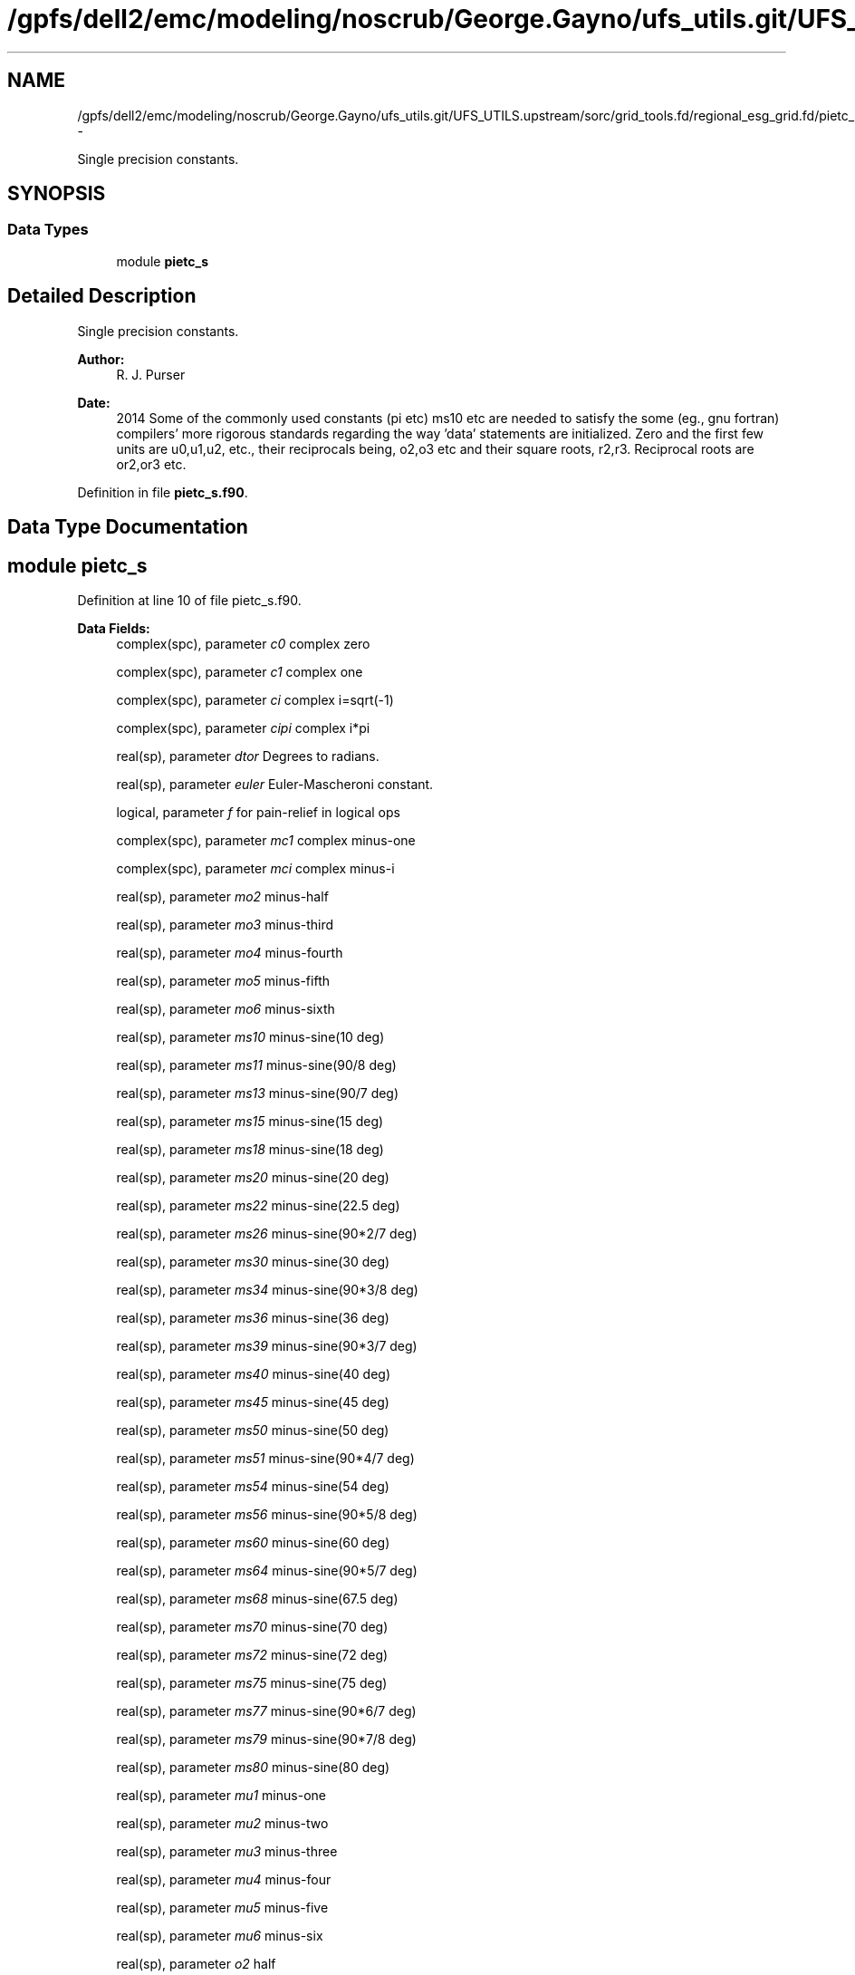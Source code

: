 .TH "/gpfs/dell2/emc/modeling/noscrub/George.Gayno/ufs_utils.git/UFS_UTILS.upstream/sorc/grid_tools.fd/regional_esg_grid.fd/pietc_s.f90" 3 "Mon May 2 2022" "Version 1.4.0" "grid_tools" \" -*- nroff -*-
.ad l
.nh
.SH NAME
/gpfs/dell2/emc/modeling/noscrub/George.Gayno/ufs_utils.git/UFS_UTILS.upstream/sorc/grid_tools.fd/regional_esg_grid.fd/pietc_s.f90 \- 
.PP
Single precision constants\&.  

.SH SYNOPSIS
.br
.PP
.SS "Data Types"

.in +1c
.ti -1c
.RI "module \fBpietc_s\fP"
.br
.in -1c
.SH "Detailed Description"
.PP 
Single precision constants\&. 


.PP
\fBAuthor:\fP
.RS 4
R\&. J\&. Purser 
.RE
.PP
\fBDate:\fP
.RS 4
2014 Some of the commonly used constants (pi etc) ms10 etc are needed to satisfy the some (eg\&., gnu fortran) compilers' more rigorous standards regarding the way 'data' statements are initialized\&. Zero and the first few units are u0,u1,u2, etc\&., their reciprocals being, o2,o3 etc and their square roots, r2,r3\&. Reciprocal roots are or2,or3 etc\&. 
.RE
.PP

.PP
Definition in file \fBpietc_s\&.f90\fP\&.
.SH "Data Type Documentation"
.PP 
.SH "module pietc_s"
.PP 
Definition at line 10 of file pietc_s\&.f90\&.
.PP
\fBData Fields:\fP
.RS 4
complex(spc), parameter \fIc0\fP complex zero 
.br
.PP
complex(spc), parameter \fIc1\fP complex one 
.br
.PP
complex(spc), parameter \fIci\fP complex i=sqrt(-1) 
.br
.PP
complex(spc), parameter \fIcipi\fP complex i*pi 
.br
.PP
real(sp), parameter \fIdtor\fP Degrees to radians\&. 
.br
.PP
real(sp), parameter \fIeuler\fP Euler-Mascheroni constant\&. 
.br
.PP
logical, parameter \fIf\fP for pain-relief in logical ops 
.br
.PP
complex(spc), parameter \fImc1\fP complex minus-one 
.br
.PP
complex(spc), parameter \fImci\fP complex minus-i 
.br
.PP
real(sp), parameter \fImo2\fP minus-half 
.br
.PP
real(sp), parameter \fImo3\fP minus-third 
.br
.PP
real(sp), parameter \fImo4\fP minus-fourth 
.br
.PP
real(sp), parameter \fImo5\fP minus-fifth 
.br
.PP
real(sp), parameter \fImo6\fP minus-sixth 
.br
.PP
real(sp), parameter \fIms10\fP minus-sine(10 deg) 
.br
.PP
real(sp), parameter \fIms11\fP minus-sine(90/8 deg) 
.br
.PP
real(sp), parameter \fIms13\fP minus-sine(90/7 deg) 
.br
.PP
real(sp), parameter \fIms15\fP minus-sine(15 deg) 
.br
.PP
real(sp), parameter \fIms18\fP minus-sine(18 deg) 
.br
.PP
real(sp), parameter \fIms20\fP minus-sine(20 deg) 
.br
.PP
real(sp), parameter \fIms22\fP minus-sine(22\&.5 deg) 
.br
.PP
real(sp), parameter \fIms26\fP minus-sine(90*2/7 deg) 
.br
.PP
real(sp), parameter \fIms30\fP minus-sine(30 deg) 
.br
.PP
real(sp), parameter \fIms34\fP minus-sine(90*3/8 deg) 
.br
.PP
real(sp), parameter \fIms36\fP minus-sine(36 deg) 
.br
.PP
real(sp), parameter \fIms39\fP minus-sine(90*3/7 deg) 
.br
.PP
real(sp), parameter \fIms40\fP minus-sine(40 deg) 
.br
.PP
real(sp), parameter \fIms45\fP minus-sine(45 deg) 
.br
.PP
real(sp), parameter \fIms50\fP minus-sine(50 deg) 
.br
.PP
real(sp), parameter \fIms51\fP minus-sine(90*4/7 deg) 
.br
.PP
real(sp), parameter \fIms54\fP minus-sine(54 deg) 
.br
.PP
real(sp), parameter \fIms56\fP minus-sine(90*5/8 deg) 
.br
.PP
real(sp), parameter \fIms60\fP minus-sine(60 deg) 
.br
.PP
real(sp), parameter \fIms64\fP minus-sine(90*5/7 deg) 
.br
.PP
real(sp), parameter \fIms68\fP minus-sine(67\&.5 deg) 
.br
.PP
real(sp), parameter \fIms70\fP minus-sine(70 deg) 
.br
.PP
real(sp), parameter \fIms72\fP minus-sine(72 deg) 
.br
.PP
real(sp), parameter \fIms75\fP minus-sine(75 deg) 
.br
.PP
real(sp), parameter \fIms77\fP minus-sine(90*6/7 deg) 
.br
.PP
real(sp), parameter \fIms79\fP minus-sine(90*7/8 deg) 
.br
.PP
real(sp), parameter \fIms80\fP minus-sine(80 deg) 
.br
.PP
real(sp), parameter \fImu1\fP minus-one 
.br
.PP
real(sp), parameter \fImu2\fP minus-two 
.br
.PP
real(sp), parameter \fImu3\fP minus-three 
.br
.PP
real(sp), parameter \fImu4\fP minus-four 
.br
.PP
real(sp), parameter \fImu5\fP minus-five 
.br
.PP
real(sp), parameter \fImu6\fP minus-six 
.br
.PP
real(sp), parameter \fIo2\fP half 
.br
.PP
real(sp), parameter \fIo3\fP third 
.br
.PP
real(sp), parameter \fIo4\fP fourth 
.br
.PP
real(sp), parameter \fIo5\fP fifth 
.br
.PP
real(sp), parameter \fIo6\fP sixth 
.br
.PP
real(sp), parameter \fIor2\fP 1\&. /root of two 
.br
.PP
real(sp), parameter \fIor3\fP 1\&. /root of three 
.br
.PP
real(sp), parameter \fIor5\fP 1\&. /root of five 
.br
.PP
real(sp), parameter \fIphi\fP Golden number\&. 
.br
.PP
real(sp), parameter \fIpi\fP pi 
.br
.PP
real(sp), parameter \fIpi2\fP pi*2 
.br
.PP
real(sp), parameter \fIpih\fP pi*half 
.br
.PP
real(sp), parameter \fIr2\fP Square root of 2\&. 
.br
.PP
real(sp), parameter \fIr3\fP Square root of 3\&. 
.br
.PP
real(sp), parameter \fIr5\fP Square root of 5\&. 
.br
.PP
real(sp), parameter \fIrpi\fP square root of pi 
.br
.PP
real(sp), parameter \fIrtod\fP radians to degrees 
.br
.PP
real(sp), parameter \fIs10\fP sine(10 deg) 
.br
.PP
real(sp), parameter \fIs11\fP sine(90/8 deg) 
.br
.PP
real(sp), parameter \fIs13\fP sine(90/7 deg) 
.br
.PP
real(sp), parameter \fIs15\fP sine(15 deg) 
.br
.PP
real(sp), parameter \fIs18\fP sine(18 deg) 
.br
.PP
real(sp), parameter \fIs20\fP sine(20 deg) 
.br
.PP
real(sp), parameter \fIs22\fP sine(22\&.5 deg) 
.br
.PP
real(sp), parameter \fIs26\fP sine(90*2/7 deg) 
.br
.PP
real(sp), parameter \fIs30\fP sine(30 deg) 
.br
.PP
real(sp), parameter \fIs34\fP sine(90*3/8 deg) 
.br
.PP
real(sp), parameter \fIs36\fP sine(36 deg) 
.br
.PP
real(sp), parameter \fIs39\fP sine(90*3/7 deg) 
.br
.PP
real(sp), parameter \fIs40\fP sine(40 deg) 
.br
.PP
real(sp), parameter \fIs45\fP sine(45 deg) 
.br
.PP
real(sp), parameter \fIs50\fP sine(50 deg) 
.br
.PP
real(sp), parameter \fIs51\fP sine(90*4/7 deg) 
.br
.PP
real(sp), parameter \fIs54\fP sine(54 deg) 
.br
.PP
real(sp), parameter \fIs56\fP sine(90*5/8 deg) 
.br
.PP
real(sp), parameter \fIs60\fP sine(60 deg) 
.br
.PP
real(sp), parameter \fIs64\fP sine(90*5/7 deg) 
.br
.PP
real(sp), parameter \fIs68\fP sine(67\&.5 deg) 
.br
.PP
real(sp), parameter \fIs70\fP sine(70 deg) 
.br
.PP
real(sp), parameter \fIs72\fP sine(72 deg) 
.br
.PP
real(sp), parameter \fIs75\fP sine(75 deg) 
.br
.PP
real(sp), parameter \fIs77\fP sine(90*6/7 deg) 
.br
.PP
real(sp), parameter \fIs79\fP sine(90*7/8 deg) 
.br
.PP
real(sp), parameter \fIs80\fP sine(80 deg) 
.br
.PP
logical, parameter \fIt\fP for pain-relief in logical ops 
.br
.PP
real(sp), parameter \fIu0\fP zero 
.br
.PP
real(sp), parameter \fIu1\fP one 
.br
.PP
real(sp), parameter \fIu2\fP two 
.br
.PP
real(sp), parameter \fIu3\fP three 
.br
.PP
real(sp), parameter \fIu4\fP four 
.br
.PP
real(sp), parameter \fIu5\fP five 
.br
.PP
real(sp), parameter \fIu6\fP six 
.br
.PP
complex(spc), parameter \fIz000\fP exp(2*pi*i*0) 
.br
.PP
complex(spc), parameter \fIz010\fP exp(2*pi*i/36) 
.br
.PP
complex(spc), parameter \fIz011\fP exp(2*pi*i/32) 
.br
.PP
complex(spc), parameter \fIz013\fP exp(2*pi*i/28) 
.br
.PP
complex(spc), parameter \fIz015\fP exp(2*pi*i/24) 
.br
.PP
complex(spc), parameter \fIz018\fP exp(2*pi*i/20) 
.br
.PP
complex(spc), parameter \fIz020\fP exp(2*pi*i/18) 
.br
.PP
complex(spc), parameter \fIz022\fP exp(2*pi*i/16) 
.br
.PP
complex(spc), parameter \fIz026\fP exp(2*pi*i/14) 
.br
.PP
complex(spc), parameter \fIz030\fP exp(2*pi*i/12) 
.br
.PP
complex(spc), parameter \fIz034\fP exp(2*pi*i*3/32) 
.br
.PP
complex(spc), parameter \fIz036\fP exp(2*pi*i/10) 
.br
.PP
complex(spc), parameter \fIz039\fP exp(2*pi*i*3/28) 
.br
.PP
complex(spc), parameter \fIz040\fP exp(2*pi*i/9) 
.br
.PP
complex(spc), parameter \fIz045\fP exp(2*pi*i/8) 
.br
.PP
complex(spc), parameter \fIz050\fP exp(2*pi*i*5/36) 
.br
.PP
complex(spc), parameter \fIz051\fP exp(2*pi*i/7) 
.br
.PP
complex(spc), parameter \fIz054\fP exp(2*pi*i*3/20) 
.br
.PP
complex(spc), parameter \fIz056\fP exp(2*pi*i*5/32) 
.br
.PP
complex(spc), parameter \fIz060\fP exp(2*pi*i/6) 
.br
.PP
complex(spc), parameter \fIz064\fP exp(2*pi*i*5/28) 
.br
.PP
complex(spc), parameter \fIz068\fP exp(2*pi*i*3/16) 
.br
.PP
complex(spc), parameter \fIz070\fP exp(2*pi*i*7/36) 
.br
.PP
complex(spc), parameter \fIz072\fP exp(2*pi*i/5) 
.br
.PP
complex(spc), parameter \fIz075\fP exp(2*pi*i*5/24) 
.br
.PP
complex(spc), parameter \fIz077\fP exp(2*pi*i*3/14) 
.br
.PP
complex(spc), parameter \fIz079\fP exp(2*pi*i*7/32) 
.br
.PP
complex(spc), parameter \fIz080\fP exp(2*pi*i*2/9) 
.br
.PP
complex(spc), parameter \fIz090\fP exp(2*pi*i/4) 
.br
.PP
complex(spc), parameter \fIz100\fP exp(2*pi*i*5/18) 
.br
.PP
complex(spc), parameter \fIz101\fP exp(2*pi*i*9/32) 
.br
.PP
complex(spc), parameter \fIz103\fP exp(2*pi*i*2/7) 
.br
.PP
complex(spc), parameter \fIz105\fP exp(2*pi*i*7/24) 
.br
.PP
complex(spc), parameter \fIz108\fP exp(2*pi*i*3/10) 
.br
.PP
complex(spc), parameter \fIz110\fP exp(2*pi*i*11/36) 
.br
.PP
complex(spc), parameter \fIz112\fP exp(2*pi*i*5/16) 
.br
.PP
complex(spc), parameter \fIz116\fP exp(2*pi*i*9/28) 
.br
.PP
complex(spc), parameter \fIz120\fP exp(2*pi*i/3) 
.br
.PP
complex(spc), parameter \fIz124\fP exp(2*pi*i*11/32) 
.br
.PP
complex(spc), parameter \fIz126\fP exp(2*pi*i*7/20) 
.br
.PP
complex(spc), parameter \fIz129\fP exp(2*pi*i*5/14) 
.br
.PP
complex(spc), parameter \fIz130\fP exp(2*pi*i*13/36) 
.br
.PP
complex(spc), parameter \fIz135\fP exp(2*pi*i*3/8) 
.br
.PP
complex(spc), parameter \fIz140\fP exp(2*pi*i*7/18) 
.br
.PP
complex(spc), parameter \fIz141\fP exp(2*pi*i*11/28) 
.br
.PP
complex(spc), parameter \fIz144\fP exp(2*pi*i*2/5) 
.br
.PP
complex(spc), parameter \fIz146\fP exp(2*pi*i*13/32) 
.br
.PP
complex(spc), parameter \fIz150\fP exp(2*pi*i*5/12) 
.br
.PP
complex(spc), parameter \fIz154\fP exp(2*pi*i*3/7) 
.br
.PP
complex(spc), parameter \fIz158\fP exp(2*pi*i*7/16) 
.br
.PP
complex(spc), parameter \fIz160\fP exp(2*pi*i*4/9) 
.br
.PP
complex(spc), parameter \fIz162\fP exp(2*pi*i*9/20) 
.br
.PP
complex(spc), parameter \fIz165\fP exp(2*pi*i*11/24) 
.br
.PP
complex(spc), parameter \fIz167\fP exp(2*pi*i*13/28) 
.br
.PP
complex(spc), parameter \fIz169\fP exp(2*pi*i*15/32) 
.br
.PP
complex(spc), parameter \fIz170\fP exp(2*pi*i*17/36) 
.br
.PP
complex(spc), parameter \fIz180\fP exp(2*pi*i/2) 
.br
.PP
complex(spc), parameter \fIz190\fP exp(2*pi*i*19/36) 
.br
.PP
complex(spc), parameter \fIz191\fP exp(2*pi*i*17/32) 
.br
.PP
complex(spc), parameter \fIz193\fP exp(2*pi*i*15/28) 
.br
.PP
complex(spc), parameter \fIz195\fP exp(2*pi*i*13/24) 
.br
.PP
complex(spc), parameter \fIz198\fP exp(2*pi*i*11/20) 
.br
.PP
complex(spc), parameter \fIz200\fP exp(2*pi*i*5/9) 
.br
.PP
complex(spc), parameter \fIz202\fP exp(2*pi*i*9/16) 
.br
.PP
complex(spc), parameter \fIz206\fP exp(2*pi*i*4/7) 
.br
.PP
complex(spc), parameter \fIz210\fP exp(2*pi*i*7/12) 
.br
.PP
complex(spc), parameter \fIz214\fP exp(2*pi*i*19/32) 
.br
.PP
complex(spc), parameter \fIz216\fP exp(2*pi*i*3/5) 
.br
.PP
complex(spc), parameter \fIz219\fP exp(2*pi*i*17/28) 
.br
.PP
complex(spc), parameter \fIz220\fP exp(2*pi*i*11/18) 
.br
.PP
complex(spc), parameter \fIz225\fP exp(2*pi*i*5/8) 
.br
.PP
complex(spc), parameter \fIz230\fP exp(2*pi*i*23/36) 
.br
.PP
complex(spc), parameter \fIz231\fP exp(2*pi*i*9/14) 
.br
.PP
complex(spc), parameter \fIz234\fP exp(2*pi*i*13/20) 
.br
.PP
complex(spc), parameter \fIz236\fP exp(2*pi*i*21/32) 
.br
.PP
complex(spc), parameter \fIz240\fP exp(2*pi*i*2/3) 
.br
.PP
complex(spc), parameter \fIz244\fP exp(2*pi*i*19/28) 
.br
.PP
complex(spc), parameter \fIz248\fP exp(2*pi*i*11/16) 
.br
.PP
complex(spc), parameter \fIz250\fP exp(2*pi*i*25/36) 
.br
.PP
complex(spc), parameter \fIz252\fP exp(2*pi*i*7/10) 
.br
.PP
complex(spc), parameter \fIz255\fP exp(2*pi*i*17/24) 
.br
.PP
complex(spc), parameter \fIz257\fP exp(2*pi*i*5/7) 
.br
.PP
complex(spc), parameter \fIz259\fP exp(2*pi*i*23/32) 
.br
.PP
complex(spc), parameter \fIz260\fP exp(2*pi*i*13/18) 
.br
.PP
complex(spc), parameter \fIz270\fP exp(2*pi*i*3/4) 
.br
.PP
complex(spc), parameter \fIz280\fP exp(2*pi*i*7/9) 
.br
.PP
complex(spc), parameter \fIz281\fP exp(2*pi*i*25/32) 
.br
.PP
complex(spc), parameter \fIz283\fP exp(2*pi*i*11/14) 
.br
.PP
complex(spc), parameter \fIz285\fP exp(2*pi*i*19/24) 
.br
.PP
complex(spc), parameter \fIz288\fP exp(2*pi*i*4/5) 
.br
.PP
complex(spc), parameter \fIz290\fP exp(2*pi*i*29/36) 
.br
.PP
complex(spc), parameter \fIz292\fP exp(2*pi*i*13/16) 
.br
.PP
complex(spc), parameter \fIz296\fP exp(2*pi*i*23/28) 
.br
.PP
complex(spc), parameter \fIz300\fP exp(2*pi*i*5/6) 
.br
.PP
complex(spc), parameter \fIz304\fP exp(2*pi*i*27/32) 
.br
.PP
complex(spc), parameter \fIz306\fP exp(2*pi*i*17/20) 
.br
.PP
complex(spc), parameter \fIz309\fP exp(2*pi*i*6/7) 
.br
.PP
complex(spc), parameter \fIz310\fP exp(2*pi*i*31/36) 
.br
.PP
complex(spc), parameter \fIz315\fP exp(2*pi*i*7/8) 
.br
.PP
complex(spc), parameter \fIz320\fP exp(2*pi*i*8/9) 
.br
.PP
complex(spc), parameter \fIz321\fP exp(2*pi*i*25/28) 
.br
.PP
complex(spc), parameter \fIz324\fP exp(2*pi*i*9/10) 
.br
.PP
complex(spc), parameter \fIz326\fP exp(2*pi*i*29/32) 
.br
.PP
complex(spc), parameter \fIz330\fP exp(2*pi*i*11/12) 
.br
.PP
complex(spc), parameter \fIz334\fP exp(2*pi*i*13/14) 
.br
.PP
complex(spc), parameter \fIz338\fP exp(2*pi*i*15/16) 
.br
.PP
complex(spc), parameter \fIz340\fP exp(2*pi*i*17/18) 
.br
.PP
complex(spc), parameter \fIz342\fP exp(2*pi*i*19/20) 
.br
.PP
complex(spc), parameter \fIz345\fP exp(2*pi*i*23/24) 
.br
.PP
complex(spc), parameter \fIz347\fP exp(2*pi*i*27/28) 
.br
.PP
complex(spc), parameter \fIz349\fP exp(2*pi*i*31/32) 
.br
.PP
complex(spc), parameter \fIz350\fP exp(2*pi*i*35/36) 
.br
.PP
.RE
.PP
.SH "Author"
.PP 
Generated automatically by Doxygen for grid_tools from the source code\&.
